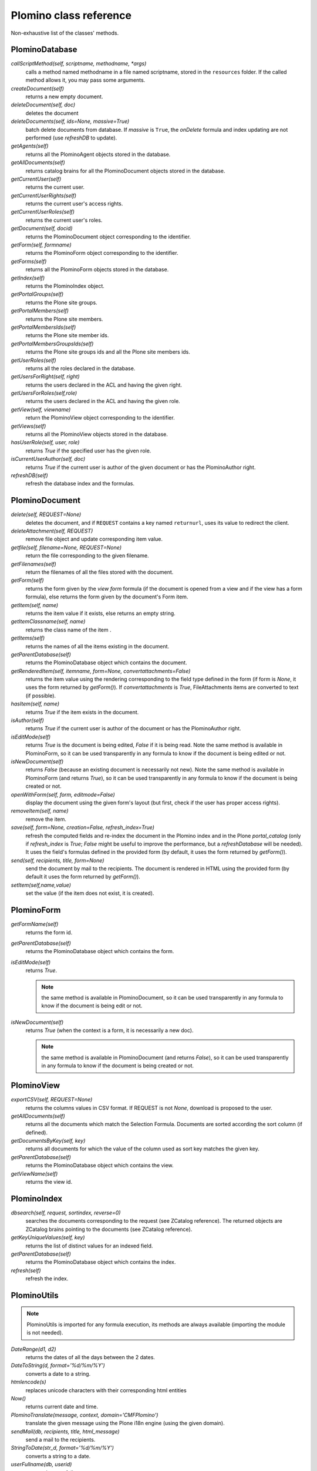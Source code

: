 -----------------------
Plomino class reference
-----------------------

Non-exhaustive list of the classes' methods.

PlominoDatabase
===============

`callScriptMethod(self, scriptname, methodname, *args)`
    calls a method named methodname in a file named scriptname, stored in
    the ``resources`` folder. If the called method allows it, you may
    pass some arguments.

`createDocument(self)`
    returns a new empty document.

`deleteDocument(self, doc)`
    deletes the document

`deleteDocuments(self, ids=None, massive=True)`
    batch delete documents from database. If `massive` is ``True``, the
    `onDelete` formula and index updating are not performed (use
    `refreshDB` to update).
    
`getAgents(self)`
    returns all the PlominoAgent objects stored in the database.

`getAllDocuments(self)`
    returns catalog brains for all the PlominoDocument objects stored in
    the database.

`getCurrentUser(self)`
    returns the current user.

`getCurrentUserRights(self)` 
    returns the current user's access rights.

`getCurrentUserRoles(self)`
    returns the current user's roles.

`getDocument(self, docid)`
    returns the PlominoDocument object corresponding to the identifier.

`getForm(self, formname)`
    returns the PlominoForm object corresponding to the identifier.

`getForms(self)`
    returns all the PlominoForm objects stored in the database.

`getIndex(self)`
    returns the PlominoIndex object.

`getPortalGroups(self)`
    returns the Plone site groups.

`getPortalMembers(self)`
    returns the Plone site members.

`getPortalMembersIds(self)`
    returns the Plone site member ids.

`getPortalMembersGroupsIds(self)`
    returns the Plone site groups ids and all the Plone site members
    ids.

`getUserRoles(self)`
    returns all the roles declared in the database.

`getUsersForRight(self, right)`
    returns the users declared in the ACL and having the given right.

`getUsersForRoles(self,role)`
    returns the users declared in the ACL and having the given role.

`getView(self, viewname)`
    return the PlominoView object corresponding to the identifier.

`getViews(self)`
    returns all the PlominoView objects stored in the database.

`hasUserRole(self, user, role)`
    returns `True` if the specified user has the given role.

`isCurrentUserAuthor(self, doc)`
    returns `True` if the current user is author of the given document
    or has the PlominoAuthor right.

`refreshDB(self)`
    refresh the database index and the formulas.

PlominoDocument
===============

`delete(self, REQUEST=None)`
    deletes the document, and if ``REQUEST`` contains a key named
    ``returnurl``, uses its value to redirect the client.

`deleteAttachment(self,` `REQUEST)`
    remove file object and update corresponding item value.

`getfile(self, filename=None, REQUEST=None)`
    return the file corresponding to the given filename.

`getFilenames(self)`
    return the filenames of all the files stored with the document.

`getForm(self)`
    returns the form given by the *view form* formula (if the document
    is opened from a view and if the view has a form formula), else
    returns the form given by the document's Form item.

`getItem(self, name)`
    returns the item value if it exists, else returns an empty string.

`getItemClassname(self, name)`
    returns the class name of the item .

`getItems(self)`
    returns the names of all the items existing in the document.

`getParentDatabase(self)`
    returns the PlominoDatabase object which contains the document.

`getRenderedItem(self, itemname, form=None, convertattachments=False)`
    returns the item value using the rendering corresponding to the
    field type defined in the form (if form is `None`, it uses the form
    returned by `getForm()`). If `convertattachments` is `True`,
    FileAttachments items are converted to text (if possible).

`hasItem(self,` `name)`
    returns `True` if the item exists in the document.

`isAuthor(self)`
    returns `True` if the current user is author of the document or has
    the PlominoAuthor right.

`isEditMode(self)`
    returns `True` is the document is being edited, `False` if it is
    being read. Note the same method is available in PlominoForm, so it
    can be used transparently in any formula to know if the document is
    being edited or not.

`isNewDocument(self)`
    returns `False` (because an existing document is necessarily not
    new). Note the same method is available in PlominoForm (and returns
    `True`), so it can be used transparently in any formula to know if
    the document is being created or not.

`openWithForm(self,` `form,` `editmode=False)`
    display the document using the given form's layout (but first, check
    if the user has proper access rights).

`removeItem(self,` `name)`
    remove the item.

`save(self, form=None, creation=False, refresh_index=True)`
    refresh the computed fields and re-index the document in the Plomino
    index and in the Plone `portal_catalog` (only if `refresh_index` is
    `True`; `False` might be useful to improve the performance, but a
    `refreshDatabase` will be needed). It uses the field's formulas
    defined in the provided form (by default, it uses the form returned
    by `getForm()`).

`send(self, recipients, title, form=None)`
    send the document by mail to the recipients. The document is
    rendered in HTML using the provided form (by default it uses the
    form returned by `getForm()`).

`setItem(self,name,value)`
    set the value (if the item does not exist, it is created).

PlominoForm
===========

`getFormName(self)`
    returns the form id.

`getParentDatabase(self)`
    returns the PlominoDatabase object which contains the form.

`isEditMode(self)`
    returns `True`. 
    
    .. Note:: 
        the same method is available in PlominoDocument, so it can be
        used transparently in any formula to know if the document is
        being edit or not.

`isNewDocument(self)`
    returns `True` (when the context is a form, it is necessarily a new
    doc). 
    
    .. Note:: 
        the same method is available in PlominoDocument (and returns
        `False`), so it can be used transparently in any formula to know
        if the document is being created or not.

PlominoView
===========

`exportCSV(self, REQUEST=None)`
    returns the columns values in CSV format. If REQUEST is not `None`,
    download is proposed to the user.

`getAllDocuments(self)`
    returns all the documents which match the Selection Formula.
    Documents are sorted according the sort column (if defined).

`getDocumentsByKey(self, key)`
    returns all documents for which the value of the column used as sort
    key matches the given key.

`getParentDatabase(self)`
    returns the PlominoDatabase object which contains the view.

`getViewName(self)`
    returns the view id.

PlominoIndex
============

`dbsearch(self, request, sortindex, reverse=0)`
    searches the documents corresponding to the request (see ZCatalog
    reference). The returned objects are ZCatalog brains pointing to the
    documents (see ZCatalog reference).

`getKeyUniqueValues(self,` `key)`
    returns the list of distinct values for an indexed field.

`getParentDatabase(self)`
    returns the PlominoDatabase object which contains the index.

`refresh(self)`
    refresh the index.

PlominoUtils
============

.. Note::
    PlominoUtils is imported for any formula execution, its methods are
    always available (importing the module is not needed).

`DateRange(d1, d2)`
    returns the dates of all the days between the 2 dates.

`DateToString(d, format='%d/%m/%Y')`
    converts a date to a string.

`htmlencode(s)`
    replaces unicode characters with their corresponding html entities

`Now()`
    returns current date and time.

`PlominoTranslate(message, context, domain='CMFPlomino')`
    translate the given message using the Plone i18n engine (using the
    given domain).

`sendMail(db, recipients, title, html_message)`
    send a mail to the recipients.

`StringToDate(str_d, format='%d/%m/%Y')`
    converts a string to a date.

`userFullname(db, userid)`
    returns the user full name.

`userInfo(db, userid)`
    returns the Member object corresponding to the user id (it may be
    used to get the user email address for instance).

PlominoAgent
============

`getParentDatabase(self)`
    returns the PlominoDatabase object which contains the agent.

`runAgent(self, REQUEST=None)`
    runs the agent. If REQUEST is provided, there is a redirection to
    the database home page, unless the REQUEST contains a REDIRECT key
    If so, the formula returned value is used as the redirection URL.
